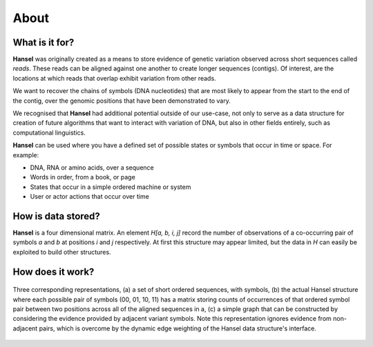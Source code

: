About
=====

What is it for?
---------------

**Hansel** was originally created as a means to store evidence of genetic variation
observed across short sequences called *reads*. These reads can be aligned against
one another to create longer sequences (contigs). Of interest, are the locations
at which reads that overlap exhibit variation from other reads.

We want to recover the chains of symbols (DNA nucleotides) that are most likely
to appear from the start to the end of the contig, over the genomic positions
that have been demonstrated to vary.

We recognised that **Hansel** had additional potential outside of our use-case,
not only to serve as a data structure for creation of future algorithms that want
to interact with variation of DNA, but also in other fields entirely, such as
computational linguistics.

**Hansel** can be used where you have a defined set of possible states or symbols that
occur in time or space. For example:

* DNA, RNA or amino acids, over a sequence
* Words in order, from a book, or page
* States that occur in a simple ordered machine or system
* User or actor actions that occur over time

How is data stored?
-------------------
**Hansel** is a four dimensional matrix. An element `H[a, b, i, j]` record the number of observations of a co-occurring pair of symbols `a` and `b` at positions `i` and `j` respectively.
At first this structure may appear limited, but the data in `H` can easily be exploited to build other structures.



How does it work?
-----------------

.. figure:: figures/hansel.png
   :width: 500 px
   :align: center

   Three corresponding representations, (a) a set of short ordered sequences, with symbols, (b) the actual Hansel structure where each possible pair of symbols (00, 01, 10, 11) has a matrix storing counts of occurrences of that ordered symbol pair between two positions across all of the aligned sequences in a, (c) a simple graph that can be constructed by considering the evidence provided by adjacent variant symbols. Note this representation ignores evidence from non-adjacent pairs, which is overcome by the dynamic edge weighting of the Hansel data structure's interface.

